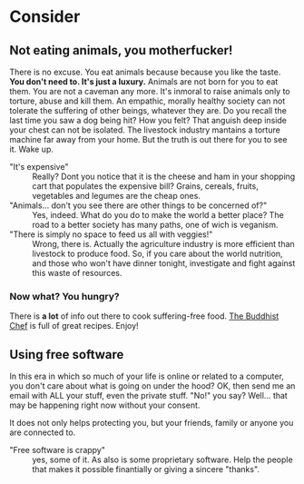 #+OPTIONS: toc:nil 
#+OPTIONS: num:0
#+HTML_HEAD: <link rel="stylesheet" type="text/css" href="main-styles.css" />
#+HTML_CONTAINER: div

* Consider
** Not eating animals, you motherfucker!
   [[file:angry-cow.jpg]]
   
   There is no excuse. You eat animals because because you like the taste. 
   *You don't need to. It's just a luxury.*
   Animals are not born for you to eat them. You are not a caveman any more.
   It's inmoral to raise animals only to torture, abuse and kill them.
   An empathic, morally healthy society can not tolerate the suffering of other beings, whatever they are.
   Do you recall the last time you saw a dog being hit? How you felt? That anguish deep inside your chest 
   can not be isolated. The livestock industry mantains a torture machine far away from your home. 
   But the truth is out there for you to see it. Wake up.

   + "It's expensive" :: Really? Dont you notice that it is the cheese and ham in your shopping cart 
                         that populates the expensive bill? Grains, cereals, fruits, vegetables and legumes
	                 are the cheap ones.
   + "Animals... don't you see there are other things to be concerned of?" :: Yes, indeed. What do you do
	to make the world a better place? The road to a better society has many paths, one of wich is veganism.
   + "There is simply no space to feed us all with veggies!" :: Wrong, there is. Actually the agriculture industry
	is more efficient than livestock to produce food. So, if you care about the world nutrition, and 
	those who won't have dinner tonight, investigate and fight against this waste of resources.
	
*** Now what? You hungry?
    There is *a lot* of info out there to cook suffering-free food.
    [[https://www.thebuddhistchef.com/][The Buddhist Chef]] is full of great recipes. Enjoy!
   
** Using free software

   [[https://www.fsf.org][file:///home/pedro/workspace/site-concider/fsf.png]]

   In this era in which so much of your life is online or related to a computer, you don't care about what 
   is going on under the hood? 
   OK, then send me an email with ALL your stuff, even the private stuff.
   "No!" you say? Well... that may be happening right now without your consent.
   
   It does not only helps protecting you, but your friends, family or anyone you are connected to.

   + "Free software is crappy" :: yes, some of it. As also is some proprietary software.
        Help the people that makes it possible finantially or giving a sincere "thanks".
